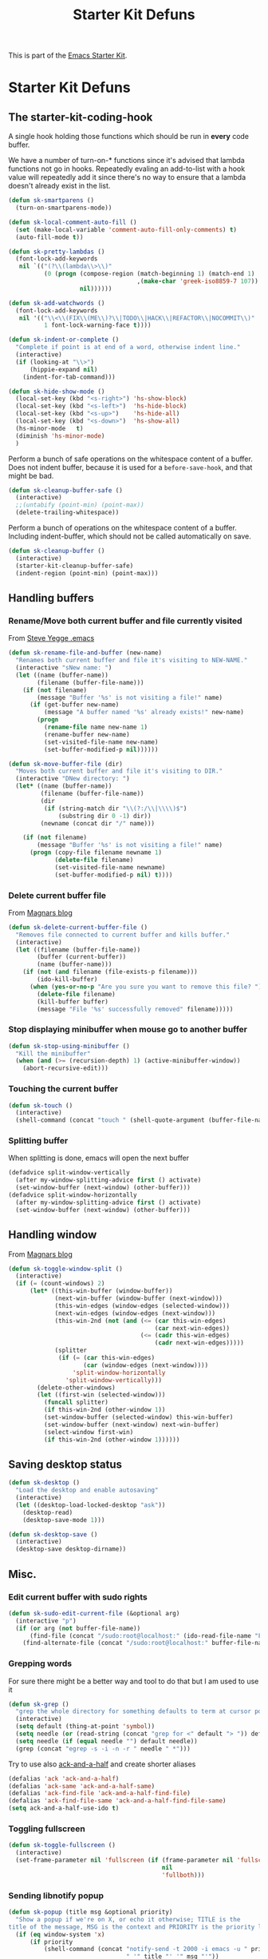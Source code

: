 #+TITLE: Starter Kit Defuns
#+OPTIONS: toc:nil num:nil ^:nil

This is part of the [[file:starter-kit.org][Emacs Starter Kit]].

* Starter Kit Defuns
** The starter-kit-coding-hook
A single hook holding those functions which should be run in *every*
code buffer.

We have a number of turn-on-* functions since it's advised that lambda
functions not go in hooks. Repeatedly evaling an add-to-list with a
hook value will repeatedly add it since there's no way to ensure that
a lambda doesn't already exist in the list.

#+BEGIN_SRC emacs-lisp
  (defun sk-smartparens ()
    (turn-on-smartparens-mode))

  (defun sk-local-comment-auto-fill ()
    (set (make-local-variable 'comment-auto-fill-only-comments) t)
    (auto-fill-mode t))

  (defun sk-pretty-lambdas ()
    (font-lock-add-keywords
     nil `(("(?\\(lambda\\>\\)"
            (0 (progn (compose-region (match-beginning 1) (match-end 1)
                                      ,(make-char 'greek-iso8859-7 107))
                      nil))))))

  (defun sk-add-watchwords ()
    (font-lock-add-keywords
     nil '(("\\<\\(FIX\\(ME\\)?\\|TODO\\|HACK\\|REFACTOR\\|NOCOMMIT\\)"
            1 font-lock-warning-face t))))

  (defun sk-indent-or-complete ()
    "Complete if point is at end of a word, otherwise indent line."
    (interactive)
    (if (looking-at "\\>")
        (hippie-expand nil)
      (indent-for-tab-command)))

  (defun sk-hide-show-mode ()
    (local-set-key (kbd "<s-right>") 'hs-show-block)
    (local-set-key (kbd "<s-left>")  'hs-hide-block)
    (local-set-key (kbd "<s-up>")    'hs-hide-all)
    (local-set-key (kbd "<s-down>")  'hs-show-all)
    (hs-minor-mode   t)
    (diminish 'hs-minor-mode)
    )
#+END_SRC

Perform a bunch of safe operations on the whitespace content of a
buffer. Does not indent buffer, because it is used for a
=before-save-hook=, and that might be bad.
#+BEGIN_SRC emacs-lisp
  (defun sk-cleanup-buffer-safe ()
    (interactive)
    ;;(untabify (point-min) (point-max))
    (delete-trailing-whitespace))
#+END_SRC

Perform a bunch of operations on the whitespace content of a
buffer. Including indent-buffer, which should not be called
automatically on save.
#+BEGIN_SRC emacs-lisp
  (defun sk-cleanup-buffer ()
    (interactive)
    (starter-kit-cleanup-buffer-safe)
    (indent-region (point-min) (point-max)))
#+END_SRC

** Handling buffers
*** Rename/Move both current buffer and file currently visited
From [[http://steve.yegge.googlepages.com/my-dot-emacs-file][Steve Yegge .emacs]]
#+BEGIN_SRC emacs-lisp
  (defun sk-rename-file-and-buffer (new-name)
    "Renames both current buffer and file it's visiting to NEW-NAME."
    (interactive "sNew name: ")
    (let ((name (buffer-name))
          (filename (buffer-file-name)))
      (if (not filename)
          (message "Buffer '%s' is not visiting a file!" name)
        (if (get-buffer new-name)
            (message "A buffer named '%s' already exists!" new-name)
          (progn
            (rename-file name new-name 1)
            (rename-buffer new-name)
            (set-visited-file-name new-name)
            (set-buffer-modified-p nil))))))

  (defun sk-move-buffer-file (dir)
    "Moves both current buffer and file it's visiting to DIR."
    (interactive "DNew directory: ")
    (let* ((name (buffer-name))
           (filename (buffer-file-name))
           (dir
            (if (string-match dir "\\(?:/\\|\\\\)$")
                (substring dir 0 -1) dir))
           (newname (concat dir "/" name)))

      (if (not filename)
          (message "Buffer '%s' is not visiting a file!" name)
        (progn (copy-file filename newname 1)
               (delete-file filename)
               (set-visited-file-name newname)
               (set-buffer-modified-p nil) t))))
#+END_SRC

*** Delete current buffer file
From [[http://whattheemacsd.com/file-defuns.el-02.html][Magnars blog]]
#+BEGIN_SRC emacs-lisp
  (defun sk-delete-current-buffer-file ()
    "Removes file connected to current buffer and kills buffer."
    (interactive)
    (let ((filename (buffer-file-name))
          (buffer (current-buffer))
          (name (buffer-name)))
      (if (not (and filename (file-exists-p filename)))
          (ido-kill-buffer)
        (when (yes-or-no-p "Are you sure you want to remove this file? ")
          (delete-file filename)
          (kill-buffer buffer)
          (message "File '%s' successfully removed" filename)))))
#+END_SRC

*** Stop displaying minibuffer when mouse go to another buffer
#+BEGIN_SRC emacs-lisp
  (defun sk-stop-using-minibuffer ()
    "Kill the minibuffer"
    (when (and (>= (recursion-depth) 1) (active-minibuffer-window))
      (abort-recursive-edit)))
#+END_SRC

*** Touching the current buffer
#+BEGIN_SRC emacs-lisp
  (defun sk-touch ()
    (interactive)
    (shell-command (concat "touch " (shell-quote-argument (buffer-file-name)))))
#+END_SRC

*** Splitting buffer
When splitting is done, emacs will open the next buffer
#+BEGIN_SRC emacs-lisp
  (defadvice split-window-vertically
    (after my-window-splitting-advice first () activate)
    (set-window-buffer (next-window) (other-buffer)))
  (defadvice split-window-horizontally
    (after my-window-splitting-advice first () activate)
    (set-window-buffer (next-window) (other-buffer)))
#+END_SRC

** Handling window
From [[http://whattheemacsd.com//buffer-defuns.el-03.html][Magnars blog]]
#+BEGIN_SRC emacs-lisp
  (defun sk-toggle-window-split ()
    (interactive)
    (if (= (count-windows) 2)
        (let* ((this-win-buffer (window-buffer))
               (next-win-buffer (window-buffer (next-window)))
               (this-win-edges (window-edges (selected-window)))
               (next-win-edges (window-edges (next-window)))
               (this-win-2nd (not (and (<= (car this-win-edges)
                                           (car next-win-edges))
                                       (<= (cadr this-win-edges)
                                           (cadr next-win-edges)))))
               (splitter
                (if (= (car this-win-edges)
                       (car (window-edges (next-window))))
                    'split-window-horizontally
                  'split-window-vertically)))
          (delete-other-windows)
          (let ((first-win (selected-window)))
            (funcall splitter)
            (if this-win-2nd (other-window 1))
            (set-window-buffer (selected-window) this-win-buffer)
            (set-window-buffer (next-window) next-win-buffer)
            (select-window first-win)
            (if this-win-2nd (other-window 1))))))
#+END_SRC

** Saving desktop status
#+BEGIN_SRC emacs-lisp
  (defun sk-desktop ()
    "Load the desktop and enable autosaving"
    (interactive)
    (let ((desktop-load-locked-desktop "ask"))
      (desktop-read)
      (desktop-save-mode 1)))

  (defun sk-desktop-save ()
    (interactive)
    (desktop-save desktop-dirname))
#+END_SRC

** Misc.
*** Edit current buffer with sudo rights
#+BEGIN_SRC emacs-lisp
  (defun sk-sudo-edit-current-file (&optional arg)
    (interactive "p")
    (if (or arg (not buffer-file-name))
        (find-file (concat "/sudo:root@localhost:" (ido-read-file-name "File: ")))
      (find-alternate-file (concat "/sudo:root@localhost:" buffer-file-name))))
#+END_SRC

*** Grepping words
For sure there might be a better way and tool to do that but I am used
to use it
#+BEGIN_SRC emacs-lisp
  (defun sk-grep ()
    "grep the whole directory for something defaults to term at cursor position"
    (interactive)
    (setq default (thing-at-point 'symbol))
    (setq needle (or (read-string (concat "grep for <" default "> ")) default))
    (setq needle (if (equal needle "") default needle))
    (grep (concat "egrep -s -i -n -r " needle " *")))
#+END_SRC

Try to use also [[https://github.com/jhelwig/ack-and-a-half][ack-and-a-half]] and create shorter aliases
#+BEGIN_SRC emacs-lisp
  (defalias 'ack 'ack-and-a-half)
  (defalias 'ack-same 'ack-and-a-half-same)
  (defalias 'ack-find-file 'ack-and-a-half-find-file)
  (defalias 'ack-find-file-same 'ack-and-a-half-find-file-same)
  (setq ack-and-a-half-use-ido t)
#+END_SRC

*** Toggling fullscreen
#+BEGIN_SRC emacs-lisp
  (defun sk-toggle-fullscreen ()
    (interactive)
    (set-frame-parameter nil 'fullscreen (if (frame-parameter nil 'fullscreen)
                                             nil
                                             'fullboth)))
#+END_SRC

*** Sending libnotify popup
#+BEGIN_SRC emacs-lisp
  (defun sk-popup (title msg &optional priority)
    "Show a popup if we're on X, or echo it otherwise; TITLE is the
  title of the message, MSG is the context and PRIORITY is the priority level."
    (if (eq window-system 'x)
        (if priority
            (shell-command (concat "notify-send -t 2000 -i emacs -u " priority
                                   " '" title "' '" msg "'"))
          (shell-command (concat "notify-send -t 2000 -i emacs "
                                 " '" title "' '" msg "'")))
      ;; text only version
      (message (concat title ": " msg))))
  (defun sk-test-popup ()
    (interactive)
    (sk-popup "Test Notification :" "test"))
#+END_SRC

*** Googling active region
From [[http://emacsredux.com/blog/2013/03/28/google/][Emacs redux]].
#+BEGIN_SRC emacs-lisp
  (defun sk-google ()
    "Google the selected region if any, display a query prompt otherwise."
    (interactive)
    (browse-url
     (concat
      "http://www.google.com/search?ie=utf-8&oe=utf-8&q="
      (url-hexify-string (if mark-active
                             (buffer-substring (region-beginning) (region-end))
                           (read-string "Google: "))))))
  (global-set-key (kbd "s-g") 'sk-google)
#+END_SRC

*** Printing unicode
From [[http://tromey.com/blog/?p=831]].
#+BEGIN_SRC emacs-lisp
  (defun sk-list-unicode-display (&optional regexp)
    "Display a list of unicode characters and their names in a buffer."
    (interactive "sRegexp (default \".*\"): ")
    (let* ((regexp (or regexp ".*"))
           (case-fold-search t)
           (cmp (lambda (x y) (< (cdr x) (cdr y))))
           ;; alist like ("name" . code-point)
           (char-alist (sort (cl-remove-if-not (lambda (x) (string-match regexp (car x)))
                                               (ucs-names))
                             cmp)))
      (with-help-window "*Unicode characters*"
        (with-current-buffer standard-output
          (dolist (c char-alist)
            (insert (format "0x%06X\t" (cdr c)))
            (insert (cdr c))
            (insert (format "\t%s\n" (car c))))))))
#+END_SRC

*** Remove newline
#+BEGIN_SRC emacs-lisp
(defun sk-remove-newlines-in-region ()
  "Removes all newlines in the region."
  (interactive)
  (save-restriction
    (narrow-to-region (point) (mark))
    (goto-char (point-min))
    (while (search-forward "\n" nil t) (replace-match " " nil t))))
#+END_SRC
*** Convert list of words into comma separated strings
#+BEGIN_SRC emacs-lisp
  (defun sk-lines-to-cslist (start end &optional arg)
    (interactive "r\nP")
    (let ((insertion
           (mapconcat
            (lambda (x) (format "\"%s\"" x))
            (split-string (buffer-substring start end)) ", ")))
      (delete-region start end)
      (insert insertion)
      (when arg (forward-char (length insertion)))))
#+END_SRC

*** Copy/paste image with =xclip=
From https://emacs.stackexchange.com/questions/41016/how-can-i-yank-images-from-emacs
#+BEGIN_SRC emacs-lisp
  (defun sk-yank-image-at-point-as-image ()
    "Yank the image at point to the X11 clipboard as image/png."
    (interactive)
    (let ((image (get-text-property (point) 'display)))
      (if (eq (car image) 'image)
          (let ((data (plist-get (cdr image) ':data))
                (file (plist-get (cdr image) ':file)))
            (cond (data
                   (with-temp-buffer
                     (insert data)
                     (call-shell-region
                      (point-min) (point-max)
                      "xclip -i -selection clipboard -t image/png")))
                  (file
                   (if (file-exists-p file)
                       (start-process
                        "xclip-proc" nil "xclip"
                        "-i" "-selection" "clipboard" "-t" "image/png"
                        "-quiet" (file-truename file))))
                  (t
                   (message "The image seems to be malformed."))))
        (message "Point is not at an image."))))
#+END_SRC
** Hooks
*** Coding
#+BEGIN_SRC emacs-lisp
  (add-hook 'starter-kit-coding-hook 'sk-local-comment-auto-fill)
  (add-hook 'starter-kit-coding-hook 'sk-pretty-lambdas)
  (add-hook 'starter-kit-coding-hook 'sk-smartparens)
  (add-hook 'starter-kit-coding-hook 'sk-add-watchwords)
  (add-hook 'starter-kit-coding-hook 'sk-hide-show-mode)
  (add-hook 'starter-kit-coding-hook 'idle-highlight-mode)
  (add-hook 'starter-kit-coding-hook 'wrap-region-mode)
  (add-hook 'starter-kit-coding-hook 'linum-mode)
  (add-hook 'starter-kit-coding-hook 'turn-on-fci-mode)
  ;; (add-hook 'starter-kit-coding-hook #'aggressive-indent-mode)
#+END_SRC

#+BEGIN_SRC emacs-lisp
  (defun run-starter-kit-coding-hook ()
    "Enable things that are convenient across all coding buffers."
    (run-hooks 'starter-kit-coding-hook))
#+END_SRC

*** Indent correctly pasted code
#+BEGIN_SRC emacs-lisp :tangle no
  (defadvice yank (after indent-region activate)
  (if (member major-mode '(emacs-lisp-mode scheme-mode lisp-mode
                                           c-mode c++-mode objc-mode
                                           latex-mode plain-tex-mode
                                           python-mode org-mode))
      (indent-region (region-beginning) (region-end) nil)))
#+END_SRC

*** Clean up buffer before saving
#+BEGIN_SRC emacs-lisp
  (add-hook 'before-save-hook 'sk-cleanup-buffer-safe)
#+END_SRC

*** Store session before saving
#+BEGIN_SRC emacs-lisp
  (add-hook 'auto-save-hook 'sk-desktop-save)
#+END_SRC

*** Create a directory when there is not
#+BEGIN_SRC emacs-lisp
  (add-hook 'before-save-hook
            (lambda ()
              (let ((dir (file-name-directory buffer-file-name)))
                (when (and (not (file-exists-p dir))
                           (y-or-n-p (format "Directory %s does not exist. Create it?" dir)))
                  (make-directory dir t)))))
#+END_SRC
*** Misc.
#+BEGIN_SRC emacs-lisp
  (add-hook 'mouse-leave-buffer-hook 'sk-stop-using-minibuffer)
#+END_SRC

#+BEGIN_SRC emacs-lisp
  (add-hook 'text-mode-hook 'turn-on-auto-fill)
#+END_SRC
